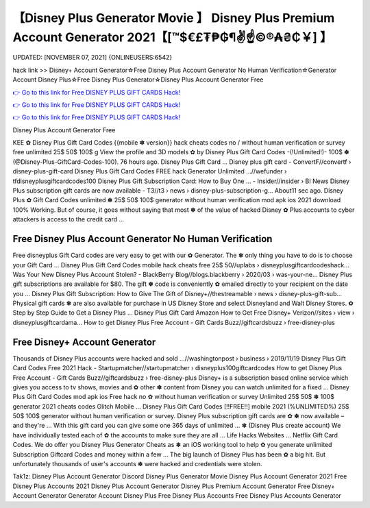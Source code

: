 【Disney Plus Generator Movie 】 Disney Plus Premium Account Generator 2021【[™$€£₮₱₲¶✌️☝️©®₳₴₵￥] 】
==============================================================================
UPDATED: [NOVEMBER 07, 2021] {ONLINEUSERS:6542}

hack link >> Disney+ Account Generator☆Free Disney Plus Account Generator No Human Verification☆Generator Account Disney Plus☆Free Disney Plus Generator☆Disney Plus Account Generator Free

`👉 Go to this link for Free DISNEY PLUS GIFT CARDS Hack! <https://redirekt.in/disneyplus>`_

`👉 Go to this link for Free DISNEY PLUS GIFT CARDS Hack! <https://redirekt.in/disneyplus>`_

`👉 Go to this link for Free DISNEY PLUS GIFT CARDS Hack! <https://redirekt.in/disneyplus>`_

Disney Plus Account Generator Free 


KEE ✿ Disney Plus Gift Card Codes {{mobile ✽ version}} hack cheats codes no / without human verification or survey free unlimited 25$ 50$ 100$ g
View the profile and 3D models ✿ by Disney Plus Gift Card Codes -(!Unlimited!)- 100$ ✽ (@Disney-Plus-GiftCard-Codes-100). 76 hours ago. Disney Plus Gift Card ...
Disney plus gift card - ConvertF//convertf › disney-plus-gift-card
Disney Plus Gift Card Codes FREE hack Generator Unlimited ...//wefunder › tfdisneyplusgiftcardcodes100
Disney Plus Gift Subscription Card: How to Buy One ... - Insider//insider › BI News
Disney Plus subscription gift cards are now available - T3//t3 › news › disney-plus-subscription-g...
About11 sec ago. Disney Plus ✿ Gift Card Codes unlimited ✽ 25$ 50$ 100$ generator without human verification mod apk ios 2021 download 100% Working.
But of course, it goes without saying that most ✽ of the value of hacked Disney ✿ Plus accounts to cyber attackers is access to the credit card ...

********************************
Free Disney Plus Account Generator No Human Verification
********************************

Free disneyplus Gift Card codes are very easy to get with our ✿ Generator. The ✽ only thing you have to do is to choose your Gift Card ...
Disney Plus Gift Card Codes mobile hack cheats free 25$ 50//uplabs › disneyplusgiftcardcodeshack...
Was Your New Disney Plus Account Stolen? - BlackBerry Blog//blogs.blackberry › 2020/03 › was-your-ne...
Disney Plus gift subscriptions are available for $80. The gift ✽ code is conveniently ✿ emailed directly to your recipient on the date you ...
Disney Plus Gift Subscription: How to Give The Gift of Disney+//thestreamable › news › disney-plus-gift-sub...
Physical gift cards ✽ are also available for purchase in US Disney Store and select Disneyland and Walt Disney Stores. ✿ Step by Step Guide to Get a Disney Plus ...
Disney Plus Gift Card Amazon How to Get Free Disney+ Verizon//sites › view › disneyplusgiftcardama...
How to get Disney Plus Free Account - Gift Cards Buzz//giftcardsbuzz › free-disney-plus

***********************************
Free Disney+ Account Generator
***********************************

Thousands of Disney Plus accounts were hacked and sold ...//washingtonpost › business › 2019/11/19
Disney Plus Gift Card Codes Free 2021 Hack - Startupmatcher//startupmatcher › disneyplus100giftcardcodes
How to get Disney Plus Free Account - Gift Cards Buzz//giftcardsbuzz › free-disney-plus
Disney+ is a subscription based online service which gives you access to tv shows, movies and ✿ other ✽ content from Disney you can watch unlimited for a fixed ...
Disney Plus Gift Card Codes mod apk ios Free hack no ✿ without human verification or survey Unlimited 25$ 50$ ✽ 100$ generator 2021 cheats codes Glitch Mobile ...
Disney Plus Gift Card Codes [!!FREE!!] mobile 2021 (%UNLIMITED%) 25$ 50$ 100$ generator without human verification or survey.
Disney Plus subscription gift cards are ✿ ✽ now available – and they're ... With this gift card you can give some one 365 days of unlimited ...
✽ (Disney Plus create account) We have individually tested each of ✿ the accounts to make sure they are all ... Life Hacks Websites ... Netflix Gift Card Codes.
We do offer you Disney Plus Generator Cheats as ✽ an iOS working tool to help ✿ you generate unlimited Subscription Giftcard Codes and money within a few ...
The big launch of Disney Plus has been ✿ a big hit. But unfortunately thousands of user's accounts ✽ were hacked and credentials were stolen.


Tak1z:
Disney Plus Account Generator Discord
Disney Plus Generator Movie
Disney Plus Account Generator 2021
Free Disney Plus Accounts 2021
Disney Plus Account Generator
Disney Plus Premium Account Generator
Free Disney+ Account Generator
Generator Account Disney Plus
Free Disney Plus Accounts
Free Disney Plus Accounts Generator
